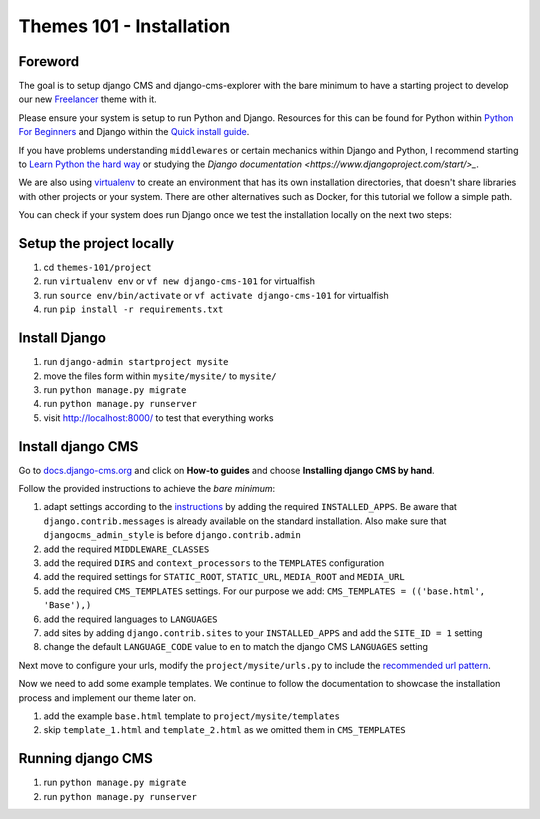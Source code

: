 #########################
Themes 101 - Installation
#########################


Foreword
--------

The goal is to setup django CMS and django-cms-explorer with the bare minimum
to have a starting project to develop our new `Freelancer
<http://startbootstrap.com/template-overviews/freelancer/>`_ theme with it.

Please ensure your system is setup to run Python and Django. Resources for this
can be found for Python within `Python For Beginners <https://www.python.org/about/gettingstarted/>`_
and Django within the `Quick install guide <https://docs.djangoproject.com/en/1.9/intro/install/>`_.

If you have problems understanding ``middlewares`` or certain mechanics within Django
and Python, I recommend starting to `Learn Python the hard way <http://learnpythonthehardway.org/>`_
or studying the `Django documentation <https://www.djangoproject.com/start/>_`.

We are also using `virtualenv <https://virtualenv.readthedocs.org/en/latest/>`_ to create an
environment that has its own installation directories, that doesn't share libraries
with other projects or your system. There are other alternatives such as Docker,
for this tutorial we follow a simple path.

You can check if your system does run Django once we test the installation locally
on the next two steps:


Setup the project locally
-------------------------

#. cd ``themes-101/project``
#. run ``virtualenv env``
   or ``vf new django-cms-101`` for virtualfish
#. run ``source env/bin/activate``
   or ``vf activate django-cms-101`` for virtualfish
#. run ``pip install -r requirements.txt``


Install Django
--------------

#. run ``django-admin startproject mysite``
#. move the files form within ``mysite/mysite/``  to ``mysite/``
#. run ``python manage.py migrate``
#. run ``python manage.py runserver``
#. visit `http://localhost:8000/ <http://localhost:8000/>`_ to test that everything works


Install django CMS
------------------

Go to `docs.django-cms.org <http://docs.django-cms.org/en/develop/>`_ and click
on **How-to guides** and choose **Installing django CMS by hand**.

Follow the provided instructions to achieve the *bare minimum*:

#. adapt settings according to the `instructions
   <http://docs.django-cms.org/en/develop/how_to/install.html#configuring-your-project-for-django-cms>`_
   by adding the required ``INSTALLED_APPS``.
   Be aware that ``django.contrib.messages`` is already available on the standard installation.
   Also make sure that ``djangocms_admin_style`` is before ``django.contrib.admin``
#. add the required ``MIDDLEWARE_CLASSES``
#. add the required ``DIRS`` and ``context_processors`` to the ``TEMPLATES`` configuration
#. add the required settings for ``STATIC_ROOT``, ``STATIC_URL``, ``MEDIA_ROOT`` and ``MEDIA_URL``
#. add the required ``CMS_TEMPLATES`` settings.
   For our purpose we add: ``CMS_TEMPLATES = (('base.html', 'Base'),)``
#. add the required languages to ``LANGUAGES``
#. add sites by adding ``django.contrib.sites`` to your ``INSTALLED_APPS``
   and add the ``SITE_ID = 1`` setting
#. change the default ``LANGUAGE_CODE`` value to ``en`` to match the django CMS ``LANGUAGES`` setting

Next move to configure your urls, modify the ``project/mysite/urls.py`` to include
the `recommended url pattern <http://docs.django-cms.org/en/develop/how_to/install.html#url-configuration>`_.

Now we need to add some example templates. We continue to follow the documentation
to showcase the installation process and implement our theme later on.

#. add the example ``base.html`` template to ``project/mysite/templates``
#. skip ``template_1.html`` and ``template_2.html`` as we omitted them in ``CMS_TEMPLATES``


Running django CMS
------------------

#. run ``python manage.py migrate``
#. run ``python manage.py runserver``
